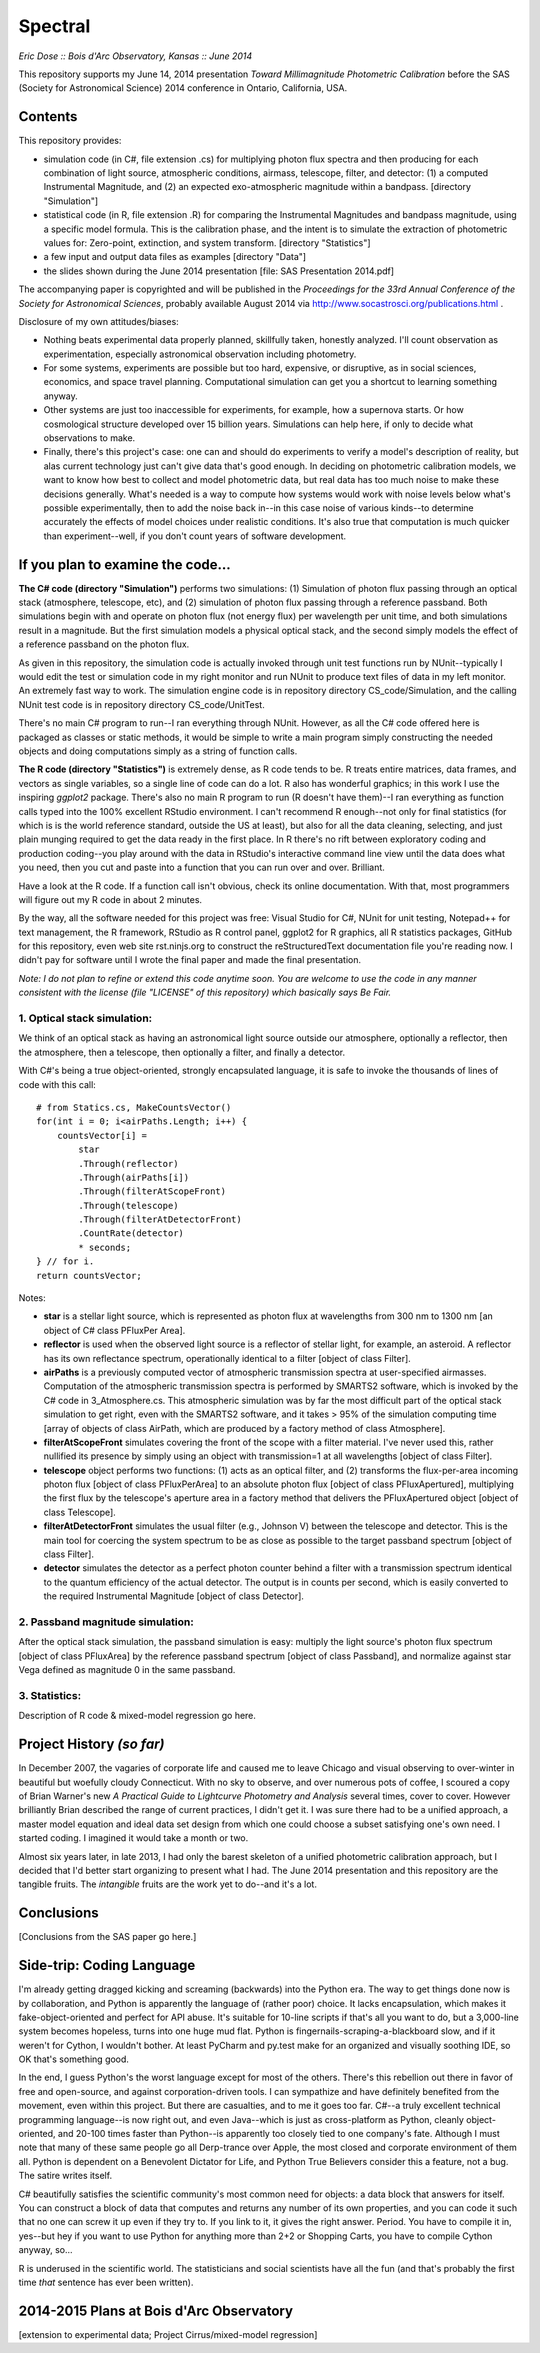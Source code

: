 Spectral
===============================
*Eric Dose :: Bois d'Arc Observatory, Kansas  ::  June 2014*

This repository supports my June 14, 2014 presentation *Toward Millimagnitude Photometric Calibration* before the SAS (Society for Astronomical Science) 2014 conference in Ontario, California, USA.

Contents
--------------------
This repository provides:

- simulation code (in C#, file extension .cs) for multiplying photon flux spectra and then producing for each combination of light source, atmospheric conditions, airmass, telescope, filter, and detector: (1) a computed Instrumental Magnitude, and (2) an expected exo-atmospheric magnitude within a bandpass. [directory "Simulation"]
- statistical code (in R, file extension .R) for comparing the Instrumental Magnitudes and bandpass magnitude, using a specific model formula. This is the calibration phase, and the intent is to simulate the extraction of photometric values for: Zero-point, extinction, and system transform. [directory "Statistics"]
- a few input and output data files as examples [directory "Data"]
- the slides shown during the June 2014 presentation [file: SAS Presentation 2014.pdf]

The accompanying paper is copyrighted and will be published in the *Proceedings for the 33rd Annual Conference of the Society for Astronomical Sciences*, probably available August 2014 via http://www.socastrosci.org/publications.html .

Disclosure of my own attitudes/biases:

- Nothing beats experimental data properly planned, skillfully taken, honestly analyzed. I'll count observation as experimentation, especially astronomical observation including photometry.
- For some systems, experiments are possible but too hard, expensive, or disruptive, as in social sciences, economics, and space travel planning. Computational simulation can get you a shortcut to learning something anyway.
- Other systems are just too inaccessible for experiments, for example, how a supernova starts. Or how cosmological structure developed over 15 billion years. Simulations can help here, if only to decide what observations to make.
- Finally, there's this project's case: one can and should do experiments to verify a model's description of reality, but alas current technology just can't give data that's good enough. In deciding on photometric calibration models, we want to know how best to collect and model photometric data, but real data has too much noise to make these decisions generally. What's needed is a way to compute how systems would work with noise levels below what's possible experimentally, then to add the noise back in--in this case noise of various kinds--to determine accurately the effects of model choices under realistic conditions. It's also true that computation is much quicker than experiment--well, if you don't count years of software development.

If you plan to examine the code...
--------------------------------------

**The C# code (directory "Simulation")** performs two simulations: (1) Simulation of photon flux passing through an optical stack (atmosphere, telescope, etc), and (2) simulation of photon flux passing through a reference passband. Both simulations begin with and operate on photon flux (not energy flux) per wavelength per unit time, and both simulations result in a magnitude. But the first simulation models a physical optical stack, and the second simply models the effect of a reference passband on the photon flux.

As given in this repository, the simulation code is actually invoked through unit test functions run by NUnit--typically I would edit the test or simulation code in my right monitor and run NUnit to produce text files of data in my left monitor. An extremely fast way to work. The simulation engine code is in repository directory CS_code/Simulation, and the calling NUnit test code is in repository directory CS_code/UnitTest.

There's no main C# program to run--I ran everything through NUnit. However, as all the C# code offered here is packaged as classes or static methods, it would be simple to write a main program simply constructing the needed objects and doing computations simply as a string of function calls.

**The R code (directory "Statistics")** is extremely dense, as R code tends to be. R treats entire matrices, data frames, and vectors as single variables, so a single line of code can do a lot. R also has wonderful graphics; in this work I use the inspiring *ggplot2* package. There's also no main R program to run (R doesn't have them)--I ran everything as function calls typed into the 100% excellent RStudio environment. I can't recommend R enough--not only for final statistics (for which is is the world reference standard, outside the US at least), but also for all the data cleaning, selecting, and just plain munging required to get the data ready in the first place. In R there's no rift between exploratory coding and production coding--you play around with the data in RStudio's interactive command line view until the data does what you need, then you cut and paste into a function that you can run over and over. Brilliant. 

Have a look at the R code. If a function call isn't obvious, check its online documentation. With that, most programmers will figure out my R code in about 2 minutes.

By the way, all the software needed for this project was free: Visual Studio for C#, NUnit for unit testing, Notepad++ for text management, the R framework, RStudio as R control panel, ggplot2 for R graphics, all R statistics packages, GitHub for this repository, even web site rst.ninjs.org to construct the reStructuredText documentation file you're reading now. I didn't pay for software until I wrote the final paper and made the final presentation.

*Note: I do not plan to refine or extend this code anytime soon. You are welcome to use the code in any manner consistent with the license (file "LICENSE" of this repository) which basically says Be Fair.*

1. Optical stack simulation:
^^^^^^^^^^^^^^^^^^^^^^^^^^^^^

We think of an optical stack as having an astronomical light source outside our atmosphere, optionally a reflector, then the atmosphere, then a telescope, then optionally a filter, and finally a detector.

With C#'s being a true object-oriented, strongly encapsulated language, it is safe to invoke the thousands of lines of code with this call: ::

            # from Statics.cs, MakeCountsVector()
            for(int i = 0; i<airPaths.Length; i++) {
                countsVector[i] = 
                    star
                    .Through(reflector)
                    .Through(airPaths[i])
                    .Through(filterAtScopeFront)
                    .Through(telescope)
                    .Through(filterAtDetectorFront)
                    .CountRate(detector)
                    * seconds;
            } // for i.
            return countsVector;

Notes:

- **star** is a stellar light source, which is represented as photon flux at wavelengths from 300 nm to 1300 nm [an object of C# class PFluxPer Area].
- **reflector** is used when the observed light source is a reflector of stellar light, for example, an asteroid. A reflector has its own reflectance spectrum, operationally identical to a filter [object of class Filter].
- **airPaths** is a previously computed vector of atmospheric transmission spectra at user-specified airmasses. Computation of the atmospheric transmission spectra is performed by SMARTS2 software, which is invoked by the C# code in 3_Atmosphere.cs. This atmospheric simulation was by far the most difficult part of the optical stack simulation to get right, even with the SMARTS2 software, and it takes > 95% of the simulation computing time [array of objects of class AirPath, which are produced by a factory method of class Atmosphere].
- **filterAtScopeFront** simulates covering the front of the scope with a filter material. I've never used this, rather nullified its presence by simply using an object with transmission=1 at all wavelengths [object of class Filter].
- **telescope** object performs two functions: (1) acts as an optical filter, and (2) transforms the flux-per-area incoming photon flux [object of class PFluxPerArea] to an absolute photon flux [object of class PFluxApertured], multiplying the first flux by the telescope's aperture area in a factory method that delivers the PFluxApertured object [object of class Telescope].
- **filterAtDetectorFront** simulates the usual filter (e.g., Johnson V) between the telescope and detector. This is the main tool for coercing the system spectrum to be as close as possible to the target passband spectrum [object of class Filter].
- **detector** simulates the detector as a perfect photon counter behind a filter with a transmission spectrum identical to the quantum efficiency of the actual detector. The output is in counts per second, which is easily converted to the required Instrumental Magnitude [object of class Detector].

2. Passband magnitude simulation:
^^^^^^^^^^^^^^^^^^^^^^^^^^^^^^^^^^^

After the optical stack simulation, the passband simulation is easy: multiply the light source's photon flux spectrum [object of class PFluxArea] by the reference passband spectrum [object of class Passband], and normalize against star Vega defined as magnitude 0 in the same passband.

3. Statistics:
^^^^^^^^^^^^^^^^^^^^^^^^^^^^^^^^^^^

Description of R code & mixed-model regression go here.

Project History *(so far)*
----------------------------

In December 2007, the vagaries of corporate life and caused me to leave Chicago and visual observing to over-winter in beautiful but woefully cloudy Connecticut. With no sky to observe, and over numerous pots of coffee, I scoured a copy of Brian Warner's new *A Practical Guide to Lightcurve Photometry and Analysis* several times, cover to cover. However brilliantly Brian described the range of current practices, I didn't get it. I was sure there had to be a unified approach, a master model equation and ideal data set design from which one could choose a subset satisfying one's own need. I started coding. I imagined it would take a month or two.

Almost six years later, in late 2013, I had only the barest skeleton of a unified photometric calibration approach, but I decided that I'd better start organizing to present what I had. The June 2014 presentation and this repository are the tangible fruits. The *intangible* fruits are the work yet to do--and it's a lot.



Conclusions
-----------

[Conclusions from the SAS paper go here.]

Side-trip: Coding Language
-----------------------------

I'm already getting dragged kicking and screaming (backwards) into the Python era. The way to get things done now is by collaboration, and Python is apparently the language of (rather poor) choice. It lacks encapsulation, which makes it fake-object-oriented and perfect for API abuse. It's suitable for 10-line scripts if that's all you want to do, but a 3,000-line system becomes hopeless, turns into one huge mud flat. Python is fingernails-scraping-a-blackboard slow, and if it weren't for Cython, I wouldn't bother. At least PyCharm and py.test make for an organized and visually soothing IDE, so OK that's something good.

In the end, I guess Python's the worst language except for most of the others. There's this rebellion out there in favor of free and open-source, and against corporation-driven tools. I can sympathize and have definitely benefited from the movement, even within this project. But there are casualties, and to me it goes too far. C#--a truly excellent technical programming language--is now right out, and even Java--which is just as cross-platform as Python, cleanly object-oriented, and 20-100 times faster than Python--is apparently too closely tied to one company's fate. Although I must note that many of these same people go all Derp-trance over Apple, the most closed and corporate environment of them all. Python is dependent on a Benevolent Dictator for Life, and Python True Believers consider this a feature, not a bug. The satire writes itself.

C# beautifully satisfies the scientific community's most common need for objects: a data block that answers for itself. You can construct a block of data that computes and returns any number of its own properties, and you can code it such that no one can screw it up even if they try to. If you link to it, it gives the right answer. Period. You have to compile it in, yes--but hey if you want to use Python for anything more than 2+2 or Shopping Carts, you have to compile Cython anyway, so...

R is underused in the scientific world. The statisticians and social scientists have all the fun (and that's probably the first time *that* sentence has ever been written).


2014-2015 Plans at Bois d'Arc Observatory
------------------------------------------

[extension to experimental data; Project Cirrus/mixed-model regression]
